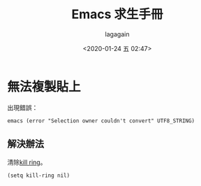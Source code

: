 #+title: Emacs 求生手冊
#+date: <2020-01-24 五 02:47>
#+author: lagagain
#+options: toc:nil
#+export_file_name: ../docs/Emacs 求生手冊
* 無法複製貼上

出現錯誤：

#+begin_example
emacs (error "Selection owner couldn't convert" UTF8_STRING)
#+end_example

** 解決辦法

清除[[https://superuser.com/questions/546619/clear-the-kill-ring-in-emacs][kill ring]]。

#+begin_src elisp :results none
(setq kill-ring nil)
#+end_src
